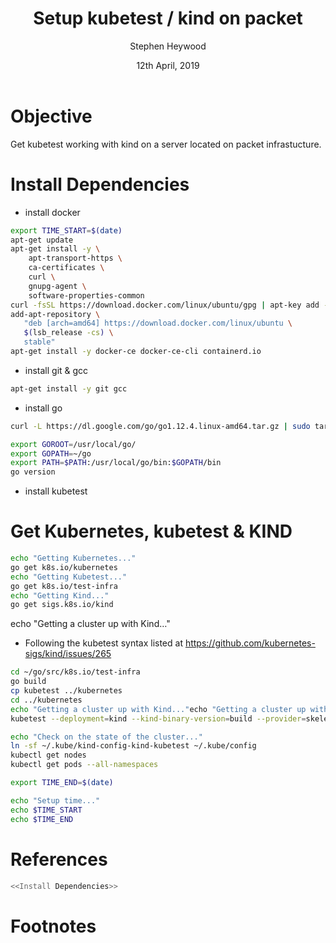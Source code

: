 #+TITLE: Setup kubetest / kind on packet
#+AUTHOR: Stephen Heywood
#+EMAIL: stephen@ii.coop
#+CREATOR: ii.coop
#+DATE: 12th April, 2019
#+PROPERTY: header-args:bash  :tangle ./setup-kubetest.sh
#+PROPERTY: header-args:bash+ :noweb yes
#+PROPERTY: header-args:bash+ :noeval
#+PROPERTY: header-args:bash+ :comments org
#+PROPERTY: header-args:bash+ :noweb-ref (nth 4 (org-heading-components))
#+STARTUP: showeverything

* Objective

Get kubetest working with kind on a server located on packet infrastucture.


* Install Dependencies

- install docker 

#+BEGIN_SRC bash
export TIME_START=$(date)
apt-get update
apt-get install -y \
    apt-transport-https \
    ca-certificates \
    curl \
    gnupg-agent \
    software-properties-common
curl -fsSL https://download.docker.com/linux/ubuntu/gpg | apt-key add -
add-apt-repository \
   "deb [arch=amd64] https://download.docker.com/linux/ubuntu \
   $(lsb_release -cs) \
   stable"
apt-get install -y docker-ce docker-ce-cli containerd.io
#+END_SRC


- install git & gcc

#+BEGIN_SRC bash
apt-get install -y git gcc
#+END_SRC

- install go

#+BEGIN_SRC bash
curl -L https://dl.google.com/go/go1.12.4.linux-amd64.tar.gz | sudo tar -C /usr/local -xzf -

export GOROOT=/usr/local/go/
export GOPATH=~/go
export PATH=$PATH:/usr/local/go/bin:$GOPATH/bin
go version
#+END_SRC

- install kubetest


* Get Kubernetes, kubetest & KIND

#+BEGIN_SRC bash
echo "Getting Kubernetes..."
go get k8s.io/kubernetes
echo "Getting Kubetest..."
go get k8s.io/test-infra
echo "Getting Kind..."
go get sigs.k8s.io/kind
#+END_SRC

echo "Getting a cluster up with Kind..."

- Following the kubetest syntax listed at https://github.com/kubernetes-sigs/kind/issues/265

#+BEGIN_SRC bash
cd ~/go/src/k8s.io/test-infra
go build
cp kubetest ../kubernetes
cd ../kubernetes
echo "Getting a cluster up with Kind..."echo "Getting a cluster up with Kind..."
kubetest --deployment=kind --kind-binary-version=build --provider=skeleton --build --up

echo "Check on the state of the cluster..."
ln -sf ~/.kube/kind-config-kind-kubetest ~/.kube/config
kubectl get nodes
kubectl get pods --all-namespaces 

export TIME_END=$(date)

echo "Setup time..."
echo $TIME_START
echo $TIME_END
#+END_SRC

* References

#+BEGIN_SRC bash :tangle test-noweb-ref.sh
  <<Install Dependencies>>
#+END_SRC

* Footnotes


